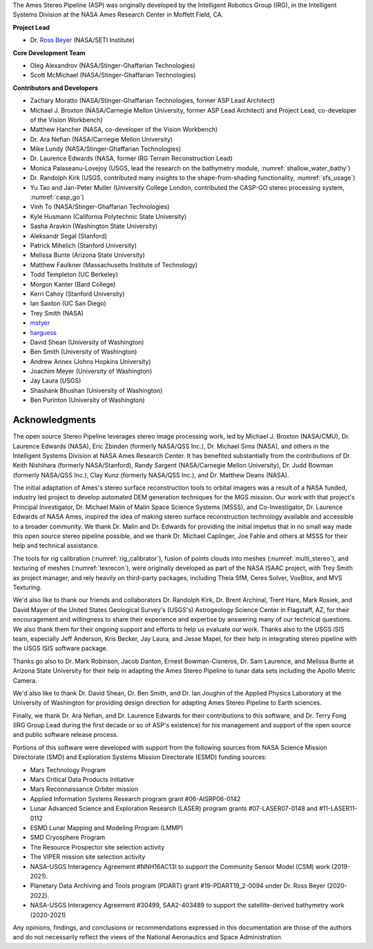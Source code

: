 The Ames Stereo Pipeline (ASP) was originally developed by the
Intelligent Robotics Group (IRG), in the Intelligent Systems Division
at the NASA Ames Research Center in Moffett Field, CA. 

**Project Lead**

- Dr. `Ross Beyer <https://github.com/rbeyer>`_ (NASA/SETI Institute)

**Core Development Team**

- Oleg Alexandrov (NASA/Stinger-Ghaffarian Technologies)
- Scott McMichael (NASA/Stinger-Ghaffarian Technologies)

**Contributors and Developers**

- Zachary Moratto (NASA/Stinger-Ghaffarian Technologies, former ASP Lead Architect)
- Michael J. Broxton (NASA/Carnegie Mellon University, former ASP Lead Architect)
  and Project Lead, co-developer of the Vision Workbench)
- Matthew Hancher (NASA, co-developer of the Vision Workbench)
- Dr. Ara Nefian (NASA/Carnegie Mellon University)
- Mike Lundy (NASA/Stinger-Ghaffarian Technologies)
- Dr. Laurence Edwards (NASA, former IRG Terrain Reconstruction Lead)
- Monica Palaseanu-Lovejoy (USGS, lead the research on the bathymetry module, :numref:`shallow_water_bathy`)
- Dr. Randolph Kirk (USGS, contributed many insights to the shape-from-shading functionality, :numref:`sfs_usage`)
- Yu Tao and Jan-Peter Muller (University College London, contributed the CASP-GO stereo processing system, :numref:`casp_go`)
- Vinh To (NASA/Stinger-Ghaffarian Technologies)
- Kyle Husmann (California Polytechnic State University)
- Sasha Aravkin (Washington State University)
- Aleksandr Segal (Stanford)
- Patrick Mihelich (Stanford University)
- Melissa Bunte (Arizona State University)
- Matthew Faulkner (Massachusetts Institute of Technology)
- Todd Templeton (UC Berkeley)
- Morgon Kanter (Bard College)
- Kerri Cahoy (Stanford University) 
- Ian Saxton (UC San Diego)
- Trey Smith (NASA)
- `mstyer <https://github.com/mstyer>`_
- `harguess <https://github.com/harguess>`_
- David Shean (University of Washington)
- Ben Smith (University of Washington)
- Andrew Annex (Johns Hopkins University)
- Joachim Meyer (University of Washington)
- Jay Laura (USGS)
- Shashank Bhushan (University of Washington)
- Ben Purinton (University of Washington)

Acknowledgments
---------------

The open source Stereo Pipeline leverages stereo image processing
work, led by Michael J. Broxton (NASA/CMU), Dr. Laurence Edwards
(NASA), Eric Zbinden (formerly NASA/QSS Inc.), Dr. Michael Sims
(NASA), and others in the Intelligent Systems Division at NASA Ames
Research Center. It has benefited substantially from the contributions
of Dr. Keith Nishihara (formerly NASA/Stanford), Randy Sargent
(NASA/Carnegie Mellon University), Dr. Judd Bowman (formerly NASA/QSS
Inc.), Clay Kunz (formerly NASA/QSS Inc.), and Dr. Matthew Deans
(NASA).

The initial adaptation of Ames's stereo surface reconstruction tools to
orbital imagers was a result of a NASA funded, industry led project to
develop automated DEM generation techniques for the MGS mission. Our
work with that project's Principal Investigator, Dr. Michael Malin of
Malin Space Science Systems (MSSS), and Co-Investigator, Dr. Laurence
Edwards of NASA Ames, inspired the idea of making stereo surface
reconstruction technology available and accessible to a broader
community. We thank Dr. Malin and Dr. Edwards for providing the initial
impetus that in no small way made this open source stereo pipeline
possible, and we thank Dr. Michael Caplinger, Joe Fahle and others at
MSSS for their help and technical assistance.

The tools for rig calibration (:numref:`rig_calibrator`), fusion of
points clouds into meshes (:numref:`multi_stereo`), and texturing of
meshes (:numref:`texrecon`), were originally developed as part of the
NASA ISAAC project, with Trey Smith as project manager, and rely
heavily on third-party packages, including Theia SfM, Ceres Solver,
VoxBlox, and MVS Texturing.

We'd also like to thank our friends and collaborators Dr. Randolph
Kirk, Dr. Brent Archinal, Trent Hare, Mark Rosiek, and David Mayer
of the United States Geological Survey's (USGS's) Astrogeology
Science Center in Flagstaff, AZ, for their encouragement and
willingness to share their experience and expertise by answering
many of our technical questions. We also thank them for their ongoing
support and efforts to help us evaluate our work. Thanks also to
the USGS ISIS team, especially Jeff Anderson, Kris Becker, Jay
Laura, and Jesse Mapel, for their help in integrating stereo pipeline
with the USGS ISIS software package.

Thanks go also to Dr. Mark Robinson, Jacob Danton, Ernest
Bowman-Cisneros, Dr. Sam Laurence, and Melissa Bunte at Arizona
State University for their help in adapting the Ames Stereo Pipeline
to lunar data sets including the Apollo Metric Camera.

We'd also like to thank Dr. David Shean, Dr. Ben Smith, and Dr. Ian
Joughin of the Applied Physics Laboratory at the University of
Washington for providing design direction for adapting Ames Stereo
Pipeline to Earth sciences.

Finally, we thank Dr. Ara Nefian, and Dr. Laurence Edwards for their
contributions to this software, and Dr. Terry Fong (IRG Group Lead
during the first decade or so of ASP's existence) for his management
and support of the open source and public software release process.

Portions of this software were developed with support from the
following sources from NASA Science Mission Directorate (SMD) and
Exploration Systems Mission Directorate (ESMD) funding sources:

- Mars Technology Program
- Mars Critical Data Products Initiative 
- Mars Reconnaissance Orbiter mission
- Applied Information Systems Research program grant #06-AISRP06-0142
- Lunar Advanced Science and Exploration Research (LASER) program grants 
  #07-LASER07-0148 and #11-LASER11-0112
- ESMD Lunar Mapping and Modeling Program (LMMP)
- SMD Cryosphere Program
- The Resource Prospector site selection activity
- The VIPER mission site selection activity
- NASA-USGS Interagency Agreement #NNH16AC13I to support the Community 
  Sensor Model (CSM) work (2019-2021).
- Planetary Data Archiving and Tools program (PDART) grant #19-PDART19_2-0094
  under Dr. Ross Beyer (2020-2022).
- NASA-USGS Interagency Agreement #30499, SAA2-403489 to support the satellite-derived
  bathymetry work (2020-2021)

Any opinions, findings, and conclusions or recommendations expressed in
this documentation are those of the authors and do not necessarily
reflect the views of the National Aeronautics and Space Administration.
